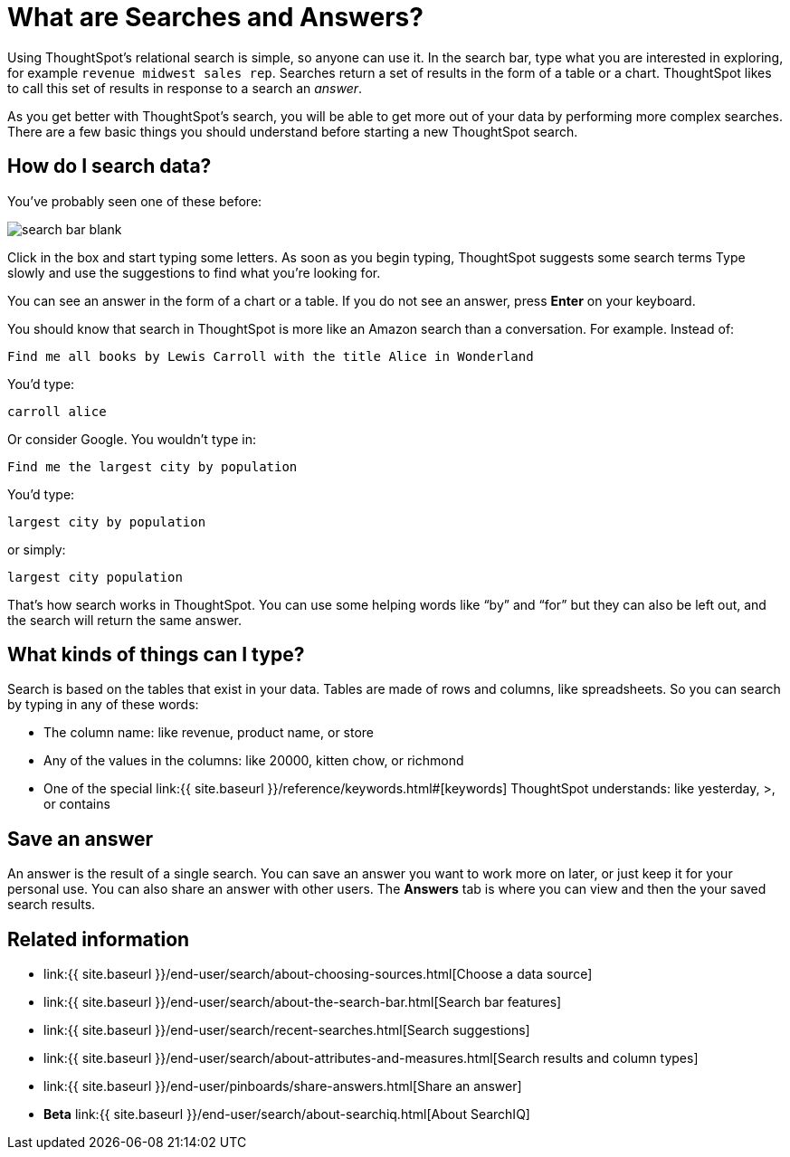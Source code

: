 = What are Searches and Answers?
:last_updated: 09/23/2019
:permalink: /:collection/:path.html
:sidebar: mydoc_sidebar
:summary: You use search to answer questions about your data without having to consult a data analyst.

Using ThoughtSpot's relational search is simple, so anyone can use it.
In the search bar, type what you are interested in exploring, for example `revenue midwest sales rep`.
Searches return a set of results in the form of a table or a chart.
ThoughtSpot likes to call this set of results in response to a search an _answer_.

As you get better with ThoughtSpot's search, you will be able to get more out of your data by performing more complex searches.
There are a few basic things you should understand before starting a new ThoughtSpot search.

== How do I search data?

You've probably seen one of these before:

image::{{ site.baseurl }}/images/search_bar_blank.png[]

Click in the box and start typing some letters.
As soon as you begin typing, ThoughtSpot suggests some search terms Type slowly and use the suggestions to find what you're looking for.

You can see an answer in the form of a chart or a table.
If you do not see an answer, press *Enter* on your keyboard.

You should know that search in ThoughtSpot is more like an Amazon search than a conversation.
For example.
Instead of:

----
Find me all books by Lewis Carroll with the title Alice in Wonderland
----

You'd type:

----
carroll alice
----

Or consider Google.
You wouldn't type in:

----
Find me the largest city by population
----

You'd type:

----
largest city by population
----

or simply:

----
largest city population
----

That's how search works in ThoughtSpot.
You can use some helping words like "`by`" and "`for`" but they can also be left out, and the search will return the same answer.

== What kinds of things can I type?

Search is based on the tables that exist in your data.
Tables are made of rows and columns, like spreadsheets.
So you can search by typing in any of these words:

* The column name: like revenue, product name, or store
* Any of the values in the columns: like 20000, kitten chow, or richmond
* One of the special link:{{ site.baseurl }}/reference/keywords.html#[keywords] ThoughtSpot understands: like yesterday, >, or contains

== Save an answer

An answer is the result of a single search.
You can save an answer you want to work more on later, or just keep it for your personal use.
You can also share an answer with other users.
The *Answers* tab is where you can view and then the your saved search results.

== Related information

* link:{{ site.baseurl }}/end-user/search/about-choosing-sources.html[Choose a data source]
* link:{{ site.baseurl }}/end-user/search/about-the-search-bar.html[Search bar features]
* link:{{ site.baseurl }}/end-user/search/recent-searches.html[Search suggestions]
* link:{{ site.baseurl }}/end-user/search/about-attributes-and-measures.html[Search results and column types]
* link:{{ site.baseurl }}/end-user/pinboards/share-answers.html[Share an answer]
* *Beta* link:{{ site.baseurl }}/end-user/search/about-searchiq.html[About SearchIQ]
